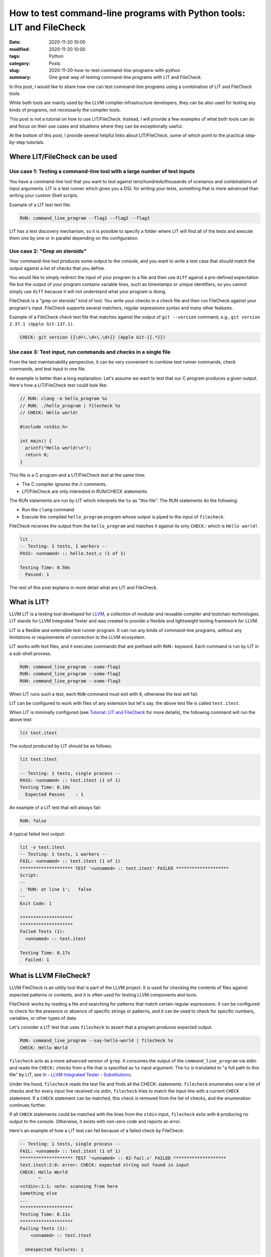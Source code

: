How to test command-line programs with Python tools: LIT and FileCheck
======================================================================

:date: 2020-11-20 10:00
:modified: 2020-11-20 10:00
:tags: Python
:category: Posts
:slug: 2020-11-20-how-to-test-command-line-programs-with-python
:summary: One great way of testing command-line programs with LIT and FileCheck.

In this post, I would like to share how one can test command-line programs using
a combination of LIT and FileCheck tools.

While both tools are mainly used by the LLVM compiler infrastructure developers,
they can be also used for testing any kinds of programs, not necessarily the
compiler tools.

This post is not a tutorial on how to use LIT/FileCheck. Instead, I will provide
a few examples of what both tools can do and focus on their use cases and
situations where they can be exceptionally useful.

At the bottom of this post, I provide several helpful links about LIT/FileCheck,
some of which point to the practical step-by-step tutorials.

Where LIT/FileCheck can be used
-------------------------------

Use case 1: Testing a command-line tool with a large number of test inputs
~~~~~~~~~~~~~~~~~~~~~~~~~~~~~~~~~~~~~~~~~~~~~~~~~~~~~~~~~~~~~~~~~~~~~~~~~~

You have a command-line tool that you want to test against
tens/hundreds/thousands of scenarios and combinations of input arguments. LIT is
a test runner which gives you a DSL for writing your tests, something that is
more advanced than writing your custom Shell scripts.

Example of a LIT test text file:

.. code-block:: text

    RUN: command_line_program --flag1 --flag2 --flag3

LIT has a test discovery mechanism, so it is possible to specify a folder where
LIT will find all of the tests and execute them one by one or in parallel
depending on the configuration.

Use case 2: "Grep on steroids"
~~~~~~~~~~~~~~~~~~~~~~~~~~~~~~

Your command-line tool produces some output to the console, and you want to
write a test case that should match the output against a list of checks that you
define.

You would like to simply redirect the input of your program to a file and then
use ``diff`` against a pre-defined expectation file but the output of your
program contains variable lines, such as timestamps or unique identifiers, so
you cannot simply use ``diff`` because it will not understand what your program
is doing.

FileCheck is a "grep on steroids" kind of tool. You write your checks in a check
file and then run FileCheck against your program's input. FileCheck supports
several matchers, regular expressions syntax and many other features.

Example of a FileCheck check text file that matches against the output of ``git
--version`` command, e.g., ``git version 2.37.1 (Apple Git-137.1)``.

.. code-block:: text

    CHECK: git version {{\d+\.\d+\.\d+}} (Apple Git-{{.*}})

Use case 3: Test input, run commands and checks in a single file
~~~~~~~~~~~~~~~~~~~~~~~~~~~~~~~~~~~~~~~~~~~~~~~~~~~~~~~~~~~~~~~~

From the test maintainability perspective, it can be very convenient to
combine test runner commands, check commands, and test input in one file.

An example is better than a long explanation. Let's assume we want to test
that our C program produces a given output. Here's how a
LIT/FileCheck test could look like:

.. code-block:: text

    // RUN: clang -o hello_program %s
    // RUN: ./hello_program | filecheck %s
    // CHECK: Hello world!

    #include <stdio.h>

    int main() {
      printf("Hello world!\n");
      return 0;
    }

This file is a C program and a LIT/FileCheck test at the same time:

- The C compiler ignores the // comments.
- LIT/FileCheck are only interested in RUN/CHECK statements.

The RUN statements are run by LIT which interprets the ``%s`` as "this file".
The RUN statements do the following:

- Run the ``clang`` command
- Execute the compiled ``hello_program`` program whose output is piped to
  the input of ``filecheck``.

FileCheck receives the output from the ``hello_program`` and matches it against
its only ``CHECK:`` which is ``Hello world!``.

.. code-block:: text

    lit .
    -- Testing: 1 tests, 1 workers --
    PASS: <unnamed> :: hello.test.c (1 of 1)

    Testing Time: 0.50s
      Passed: 1

The rest of this post explains in more detail what are LIT and FileCheck.

What is LIT?
------------

LLVM LIT is a testing tool developed for `LLVM <https://llvm.org/>`_, a
collection of modular and reusable compiler and toolchain technologies. LIT
stands for LLVM Integrated Tester and was created to provide a flexible and
lightweight testing framework for LLVM.

LIT is a flexible and extensible test runner program. It can run any kinds of
command-line programs, without any limitations or requirements of connection to
the LLVM ecosystem.

LIT works with text files, and it executes commands that are prefixed with
``RUN:`` keyword. Each command is run by LIT in a sub-shell process.

.. code-block:: bash

    RUN: command_line_program --some-flag1
    RUN: command_line_program --some-flag2
    RUN: command_line_program --some-flag3

When LIT runs such a test, each ``RUN``-command must exit with ``0``, otherwise
the test will fail.

LIT can be configured to work with files of any extension but let's say, the
above test file is called ``test.itest``.

When LIT is minimally configured (see `Tutorial: LIT and FileCheck
<https://filecheck.readthedocs.io/en/stable/04-tutorial-lit-and-filecheck.html>`_
for more details), the following command will run the above test:

.. code-block:: bash

    lit test.itest

The output produced by LIT should be as follows:

.. code-block:: text

    lit test.itest

    -- Testing: 1 tests, single process --
    PASS: <unnamed> :: test.itest (1 of 1)
    Testing Time: 0.10s
      Expected Passes    : 1

An example of a LIT test that will always fail:

.. code-block:: text

    RUN: false

A typical failed test output:

.. code-block:: text

    lit -v test.itest
    -- Testing: 1 tests, 1 workers --
    FAIL: <unnamed> :: test.itest (1 of 1)
    ******************** TEST '<unnamed> :: test.itest' FAILED ********************
    Script:
    --
    : 'RUN: at line 1';   false
    --
    Exit Code: 1

    ********************
    ********************
    Failed Tests (1):
      <unnamed> :: test.itest

    Testing Time: 0.17s
      Failed: 1

What is LLVM FileCheck?
-----------------------

LLVM FileCheck is an utility tool that is part of the LLVM project. It is used
for checking the contents of files against expected patterns or contents, and it
is often used for testing LLVM components and tools.

FileCheck works by reading a file and searching for patterns that match certain
regular expressions. It can be configured to check for the presence or absence
of specific strings or patterns, and it can be used to check for specific
numbers, variables, or other types of data.

Let's consider a LIT test that uses ``filecheck`` to assert that a program
produces expected output.

.. code-block:: text

    RUN: command_line_program --say-hello-world | filecheck %s
    CHECK: Hello World

``filecheck`` acts as a more advanced version of ``grep``. It consumes the
output of the ``command_line_program`` via stdin and reads the ``CHECK:`` checks
from a file that is specified as ``%s`` input argument. The ``%s`` is translated
to "a full path to this file" by LIT, see `lit - LLVM Integrated Tester -
Substitutions <https://llvm.org/docs/CommandGuide/lit.html#substitutions>`_.

Under the hood, ``filecheck`` reads the test file and finds all the CHECK:
statements. ``filecheck`` enumerates over a list of checks and for every input
line received via stdin, ``filecheck`` tries to match the input line with a
current ``CHECK`` statement. If a ``CHECK`` statement can be matched, this check
is removed from the list of checks, and the enumeration continues further.

If all ``CHECK`` statements could be matched with the lines from the ``stdin``
input, ``filecheck`` exits with ``0`` producing no output to the console.
Otherwise, it exists with non-zero code and reports an error.

Here's an example of how a LIT test can fail because of a failed check by
FileCheck:

.. code-block:: text

    -- Testing: 1 tests, single process --
    FAIL: <unnamed> :: test.itest (1 of 1)
    ******************** TEST '<unnamed> :: 02-fail.c' FAILED ********************
    test.itest:2:8: error: CHECK: expected string not found in input
    CHECK: Hello World
           ^
    <stdin>:1:1: note: scanning from here
    Something else
    ...
    ********************
    Testing Time: 0.11s
    ********************
    Failing Tests (1):
        <unnamed> :: test.itest

      Unexpected Failures: 1

Real-world LIT/FileCheck test suites
------------------------------------

Here are some examples of the LIT/FileCheck test suites found on GitHub:

- `LLVM's integration tests
  <https://github.com/llvm/llvm-project/tree/main/llvm/test>`_
- `WebAssembly/binaryen
  <https://github.com/WebAssembly/binaryen/tree/main/test/lit>`_
- `Mull, mutation testing system
  <https://github.com/mull-project/mull/tree/main/tests-lit>`_
- `StrictDoc, documentation tool
  <https://github.com/strictdoc-project/strictdoc/tree/main/tests/integration>`_

Conclusion
----------

LIT can serve as a perfect replacement for a bunch of hand-crafted Shell
scripts. The simple DSL of ``RUN:`` commands and LIT's Substitutions such as
``%s`` help to organize the test commands.

FileCheck serves as "grep on steroids" kind of tool. It helps to match tested
program output against user-defined checks stored in a text file.

As explained above in `Use case 3: Test input, run commands and checks in a
single file`_, the option of combining LIT/FileCheck's RUN/CHECK statements with
test inputs increases the maintainability of the test suites.

LIT/FileCheck documentation
---------------------------

- `LLVM documentation - lit - LLVM Integrated Tester
  <https://llvm.org/docs/CommandGuide/lit.html>`_
- `LLVM documentation - FileCheck - Flexible pattern matching file verifier
  <https://llvm.org/docs/CommandGuide/FileCheck.html>`_
- `LLVM Testing Infrastructure Guide <https://llvm.org/docs/TestingGuide.html>`_
- `Tutorial: LIT and FileCheck
  <https://filecheck.readthedocs.io/en/stable/04-tutorial-lit-and-filecheck.html>`_
- `Using LLVM LIT Out-Of-Tree
  <https://medium.com/@mshockwave/using-llvm-lit-out-of-tree-5cddada85a78>`_
- `FileCheck.py, A Python port of LLVM FileCheck
  <https://github.com/mull-project/FileCheck.py>`_
